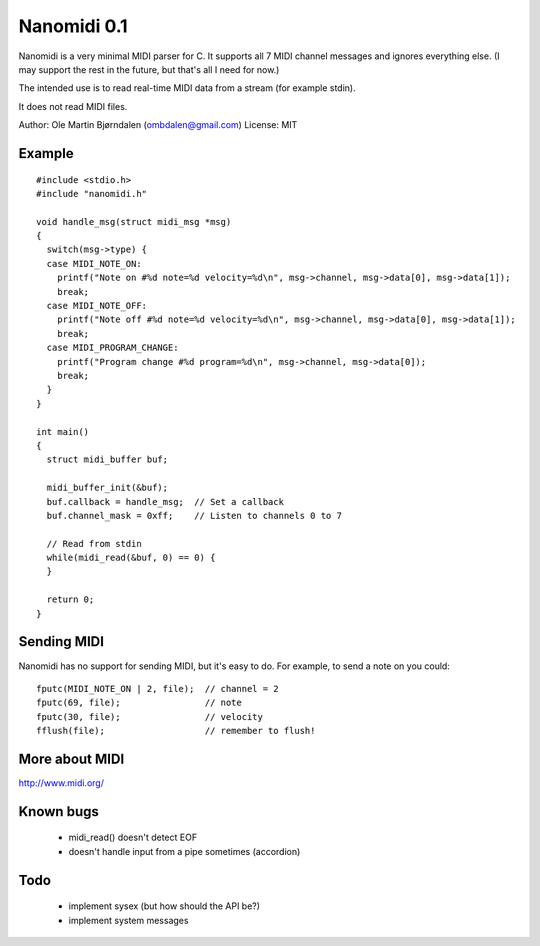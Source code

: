 Nanomidi 0.1
=============

Nanomidi is a very minimal MIDI parser for C. It supports all 7 MIDI
channel messages and ignores everything else. (I may support the rest
in the future, but that's all I need for now.)

The intended use is to read real-time MIDI data from a stream (for
example stdin).

It does not read MIDI files.

Author: Ole Martin Bjørndalen (ombdalen@gmail.com)
License: MIT


Example
--------

::

    #include <stdio.h>
    #include "nanomidi.h"
    
    void handle_msg(struct midi_msg *msg)
    {
      switch(msg->type) {
      case MIDI_NOTE_ON:
        printf("Note on #%d note=%d velocity=%d\n", msg->channel, msg->data[0], msg->data[1]);
        break;
      case MIDI_NOTE_OFF:
        printf("Note off #%d note=%d velocity=%d\n", msg->channel, msg->data[0], msg->data[1]);
        break;
      case MIDI_PROGRAM_CHANGE:
        printf("Program change #%d program=%d\n", msg->channel, msg->data[0]);
        break;
      }
    }
    
    int main() 
    { 
      struct midi_buffer buf; 
      
      midi_buffer_init(&buf); 
      buf.callback = handle_msg;  // Set a callback
      buf.channel_mask = 0xff;    // Listen to channels 0 to 7
      
      // Read from stdin 
      while(midi_read(&buf, 0) == 0) { 
      } 
    
      return 0; 
    } 


Sending MIDI
-------------

Nanomidi has no support for sending MIDI, but it's easy to do. For
example, to send a note on you could:

::

    fputc(MIDI_NOTE_ON | 2, file);  // channel = 2
    fputc(69, file);                // note
    fputc(30, file);                // velocity
    fflush(file);                   // remember to flush!


More about MIDI
----------------

http://www.midi.org/


Known bugs
-----------

  - midi_read() doesn't detect EOF
  - doesn't handle input from a pipe sometimes (accordion)


Todo
-----

  - implement sysex (but how should the API be?)
  - implement system messages

